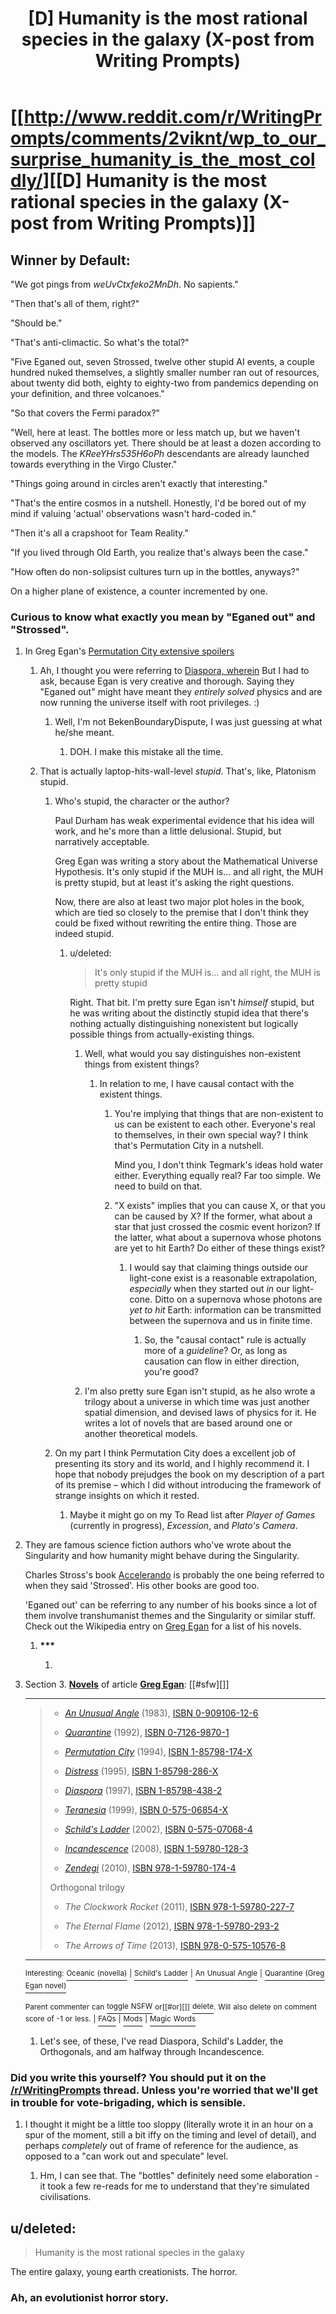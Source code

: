 #+TITLE: [D] Humanity is the most rational species in the galaxy (X-post from Writing Prompts)

* [[http://www.reddit.com/r/WritingPrompts/comments/2viknt/wp_to_our_surprise_humanity_is_the_most_coldly/][[D] Humanity is the most rational species in the galaxy (X-post from Writing Prompts)]]
:PROPERTIES:
:Author: FakeOutrage
:Score: 9
:DateUnix: 1423652623.0
:DateShort: 2015-Feb-11
:END:

** *Winner by Default:*

"We got pings from /weUvCtxfeko2MnDh/. No sapients."

"Then that's all of them, right?"

"Should be."

"That's anti-climactic. So what's the total?"

"Five Eganed out, seven Strossed, twelve other stupid AI events, a couple hundred nuked themselves, a slightly smaller number ran out of resources, about twenty did both, eighty to eighty-two from pandemics depending on your definition, and three volcanoes."

"So that covers the Fermi paradox?"

"Well, here at least. The bottles more or less match up, but we haven't observed any oscillators yet. There should be at least a dozen according to the models. The /KReeYHrs535H6oPh/ descendants are already launched towards everything in the Virgo Cluster."

"Things going around in circles aren't exactly that interesting."

"That's the entire cosmos in a nutshell. Honestly, I'd be bored out of my mind if valuing 'actual' observations wasn't hard-coded in."

"Then it's all a crapshoot for Team Reality."

"If you lived through Old Earth, you realize that's always been the case."

"How often do non-solipsist cultures turn up in the bottles, anyways?"

On a higher plane of existence, a counter incremented by one.
:PROPERTIES:
:Author: BekenBoundaryDispute
:Score: 13
:DateUnix: 1423662875.0
:DateShort: 2015-Feb-11
:END:

*** Curious to know what exactly you mean by "Eganed out" and "Strossed".
:PROPERTIES:
:Score: 1
:DateUnix: 1423672783.0
:DateShort: 2015-Feb-11
:END:

**** In Greg Egan's [[#s][Permutation City extensive spoilers]]
:PROPERTIES:
:Author: ArisKatsaris
:Score: 2
:DateUnix: 1423679892.0
:DateShort: 2015-Feb-11
:END:

***** Ah, I thought you were referring to [[#s][Diaspora, wherein]] But I had to ask, because Egan is very creative and thorough. Saying they "Eganed out" might have meant they /entirely solved/ physics and are now running the universe itself with root privileges. :)
:PROPERTIES:
:Score: 6
:DateUnix: 1423680672.0
:DateShort: 2015-Feb-11
:END:

****** Well, I'm not BekenBoundaryDispute, I was just guessing at what he/she meant.
:PROPERTIES:
:Author: ArisKatsaris
:Score: 1
:DateUnix: 1423700167.0
:DateShort: 2015-Feb-12
:END:

******* DOH. I make this mistake all the time.
:PROPERTIES:
:Score: 1
:DateUnix: 1423705026.0
:DateShort: 2015-Feb-12
:END:


***** That is actually laptop-hits-wall-level /stupid/. That's, like, Platonism stupid.
:PROPERTIES:
:Score: -3
:DateUnix: 1423683290.0
:DateShort: 2015-Feb-11
:END:

****** Who's stupid, the character or the author?

Paul Durham has weak experimental evidence that his idea will work, and he's more than a little delusional. Stupid, but narratively acceptable.

Greg Egan was writing a story about the Mathematical Universe Hypothesis. It's only stupid if the MUH is... and all right, the MUH is pretty stupid, but at least it's asking the right questions.

Now, there are also at least two major plot holes in the book, which are tied so closely to the premise that I don't think they could be fixed without rewriting the entire thing. Those are indeed stupid.
:PROPERTIES:
:Author: Chronophilia
:Score: 2
:DateUnix: 1423687094.0
:DateShort: 2015-Feb-12
:END:

******* u/deleted:
#+begin_quote
  It's only stupid if the MUH is... and all right, the MUH is pretty stupid
#+end_quote

Right. That bit. I'm pretty sure Egan isn't /himself/ stupid, but he was writing about the distinctly stupid idea that there's nothing actually distinguishing nonexistent but logically possible things from actually-existing things.
:PROPERTIES:
:Score: -3
:DateUnix: 1423687737.0
:DateShort: 2015-Feb-12
:END:

******** Well, what would you say distinguishes non-existent things from existent things?
:PROPERTIES:
:Author: Chronophilia
:Score: 3
:DateUnix: 1423688122.0
:DateShort: 2015-Feb-12
:END:

********* In relation to me, I have causal contact with the existent things.
:PROPERTIES:
:Score: 0
:DateUnix: 1423688723.0
:DateShort: 2015-Feb-12
:END:

********** You're implying that things that are non-existent to us can be existent to each other. Everyone's real to themselves, in their own special way? I think that's Permutation City in a nutshell.

Mind you, I don't think Tegmark's ideas hold water either. Everything equally real? Far too simple. We need to build on that.
:PROPERTIES:
:Author: Chronophilia
:Score: 2
:DateUnix: 1423692430.0
:DateShort: 2015-Feb-12
:END:


********** "X exists" implies that you can cause X, or that you can be caused by X? If the former, what about a star that just crossed the cosmic event horizon? If the latter, what about a supernova whose photons are yet to hit Earth? Do either of these things exist?
:PROPERTIES:
:Author: khafra
:Score: 1
:DateUnix: 1423788592.0
:DateShort: 2015-Feb-13
:END:

*********** I would say that claiming things outside our light-cone exist is a reasonable extrapolation, /especially/ when they started out /in/ our light-cone. Ditto on a supernova whose photons are /yet to hit/ Earth: information can be transmitted between the supernova and us in finite time.
:PROPERTIES:
:Score: 1
:DateUnix: 1423819581.0
:DateShort: 2015-Feb-13
:END:

************ So, the "causal contact" rule is actually more of a /guideline/? Or, as long as causation can flow in either direction, you're good?
:PROPERTIES:
:Author: khafra
:Score: 1
:DateUnix: 1423856421.0
:DateShort: 2015-Feb-13
:END:


******** I'm also pretty sure Egan isn't stupid, as he also wrote a trilogy about a universe in which time was just another spatial dimension, and devised laws of physics for it. He writes a lot of novels that are based around one or another theoretical models.
:PROPERTIES:
:Author: sephlington
:Score: 1
:DateUnix: 1423689666.0
:DateShort: 2015-Feb-12
:END:


****** On my part I think Permutation City does a excellent job of presenting its story and its world, and I highly recommend it. I hope that nobody prejudges the book on my description of a part of its premise -- which I did without introducing the framework of strange insights on which it rested.
:PROPERTIES:
:Author: ArisKatsaris
:Score: 1
:DateUnix: 1423765044.0
:DateShort: 2015-Feb-12
:END:

******* Maybe it might go on my To Read list after /Player of Games/ (currently in progress), /Excession/, and /Plato's Camera/.
:PROPERTIES:
:Score: 1
:DateUnix: 1423766364.0
:DateShort: 2015-Feb-12
:END:


**** They are famous science fiction authors who've wrote about the Singularity and how humanity might behave during the Singularity.

Charles Stross's book [[http://www.antipope.org/charlie/blog-static/fiction/accelerando/accelerando-intro.html][Accelerando]] is probably the one being referred to when they said 'Strossed'. His other books are good too.

'Eganed out' can be referring to any number of his books since a lot of them involve transhumanist themes and the Singularity or similar stuff. Check out the Wikipedia entry on [[http://en.wikipedia.org/wiki/Greg_Egan#Novels][Greg Egan]] for a list of his novels.
:PROPERTIES:
:Author: xamueljones
:Score: 2
:DateUnix: 1423680125.0
:DateShort: 2015-Feb-11
:END:

***** ***** 
      :PROPERTIES:
      :CUSTOM_ID: section
      :END:
****** 
       :PROPERTIES:
       :CUSTOM_ID: section-1
       :END:
**** 
     :PROPERTIES:
     :CUSTOM_ID: section-2
     :END:
Section 3. [[https://en.wikipedia.org/wiki/Greg_Egan#Novels][*Novels*]] of article [[https://en.wikipedia.org/wiki/Greg%20Egan][*Greg Egan*]]: [[#sfw][]]

--------------

#+begin_quote

  - /[[https://en.wikipedia.org/wiki/An_Unusual_Angle][An Unusual Angle]]/ (1983), [[https://en.wikipedia.org/wiki/Special:BookSources/0909106126][ISBN 0-909106-12-6]]

  - /[[https://en.wikipedia.org/wiki/Quarantine_(Greg_Egan_novel)][Quarantine]]/ (1992), [[https://en.wikipedia.org/wiki/Special:BookSources/0712698701][ISBN 0-7126-9870-1]]

  - /[[https://en.wikipedia.org/wiki/Permutation_City][Permutation City]]/ (1994), [[https://en.wikipedia.org/wiki/Special:BookSources/185798174X][ISBN 1-85798-174-X]]

  - /[[https://en.wikipedia.org/wiki/Distress_(novel)][Distress]]/ (1995), [[https://en.wikipedia.org/wiki/Special:BookSources/185798286X][ISBN 1-85798-286-X]]

  - /[[https://en.wikipedia.org/wiki/Diaspora_(novel)][Diaspora]]/ (1997), [[https://en.wikipedia.org/wiki/Special:BookSources/1857984382][ISBN 1-85798-438-2]]

  - /[[https://en.wikipedia.org/wiki/Teranesia][Teranesia]]/ (1999), [[https://en.wikipedia.org/wiki/Special:BookSources/057506854X][ISBN 0-575-06854-X]]

  - /[[https://en.wikipedia.org/wiki/Schild%27s_Ladder][Schild's Ladder]]/ (2002), [[https://en.wikipedia.org/wiki/Special:BookSources/0575070684][ISBN 0-575-07068-4]]

  - /[[https://en.wikipedia.org/wiki/Incandescence_(novel)][Incandescence]]/ (2008), [[https://en.wikipedia.org/wiki/Special:BookSources/1597801283][ISBN 1-59780-128-3]]

  - /[[https://en.wikipedia.org/wiki/Zendegi][Zendegi]]/ (2010), [[https://en.wikipedia.org/wiki/Special:BookSources/9781597801744][ISBN 978-1-59780-174-4]]

  Orthogonal trilogy

  - /The Clockwork Rocket/ (2011), [[https://en.wikipedia.org/wiki/Special:BookSources/9781597802277][ISBN 978-1-59780-227-7]]

  - /The Eternal Flame/ (2012), [[https://en.wikipedia.org/wiki/Special:BookSources/9781597802932][ISBN 978-1-59780-293-2]]

  - /The Arrows of Time/ (2013), [[https://en.wikipedia.org/wiki/Special:BookSources/9780575105768][ISBN 978-0-575-10576-8]]
#+end_quote

--------------

^{Interesting:} [[https://en.wikipedia.org/wiki/Oceanic_(novella)][^{Oceanic} ^{(novella)}]] ^{|} [[https://en.wikipedia.org/wiki/Schild%27s_Ladder][^{Schild's} ^{Ladder}]] ^{|} [[https://en.wikipedia.org/wiki/An_Unusual_Angle][^{An} ^{Unusual} ^{Angle}]] ^{|} [[https://en.wikipedia.org/wiki/Quarantine_(Greg_Egan_novel)][^{Quarantine} ^{(Greg} ^{Egan} ^{novel)}]]

^{Parent} ^{commenter} ^{can} [[/message/compose?to=autowikibot&subject=AutoWikibot%20NSFW%20toggle&message=%2Btoggle-nsfw+coidah8][^{toggle} ^{NSFW}]] ^{or[[#or][]]} [[/message/compose?to=autowikibot&subject=AutoWikibot%20Deletion&message=%2Bdelete+coidah8][^{delete}]]^{.} ^{Will} ^{also} ^{delete} ^{on} ^{comment} ^{score} ^{of} ^{-1} ^{or} ^{less.} ^{|} [[http://www.np.reddit.com/r/autowikibot/wiki/index][^{FAQs}]] ^{|} [[http://www.np.reddit.com/r/autowikibot/comments/1x013o/for_moderators_switches_commands_and_css/][^{Mods}]] ^{|} [[http://www.np.reddit.com/r/autowikibot/comments/1ux484/ask_wikibot/][^{Magic} ^{Words}]]
:PROPERTIES:
:Author: autowikibot
:Score: 0
:DateUnix: 1423680158.0
:DateShort: 2015-Feb-11
:END:

****** Let's see, of these, I've read Diaspora, Schild's Ladder, the Orthogonals, and am halfway through Incandescence.
:PROPERTIES:
:Score: 1
:DateUnix: 1423695030.0
:DateShort: 2015-Feb-12
:END:


*** Did you write this yourself? You should put it on the [[/r/WritingPrompts]] thread. Unless you're worried that we'll get in trouble for vote-brigading, which is sensible.
:PROPERTIES:
:Author: Chronophilia
:Score: 1
:DateUnix: 1423687445.0
:DateShort: 2015-Feb-12
:END:

**** I thought it might be a little too sloppy (literally wrote it in an hour on a spur of the moment, still a bit iffy on the timing and level of detail), and perhaps /completely/ out of frame of reference for the audience, as opposed to a "can work out and speculate" level.
:PROPERTIES:
:Author: BekenBoundaryDispute
:Score: 1
:DateUnix: 1423708854.0
:DateShort: 2015-Feb-12
:END:

***** Hm, I can see that. The "bottles" definitely need some elaboration - it took a few re-reads for me to understand that they're simulated civilisations.
:PROPERTIES:
:Author: Chronophilia
:Score: 2
:DateUnix: 1423710682.0
:DateShort: 2015-Feb-12
:END:


** u/deleted:
#+begin_quote
  Humanity is the most rational species in the galaxy
#+end_quote

The entire galaxy, young earth creationists. The horror.
:PROPERTIES:
:Score: 8
:DateUnix: 1423695695.0
:DateShort: 2015-Feb-12
:END:

*** Ah, an evolutionist horror story.
:PROPERTIES:
:Author: Chronophilia
:Score: 3
:DateUnix: 1423710863.0
:DateShort: 2015-Feb-12
:END:
